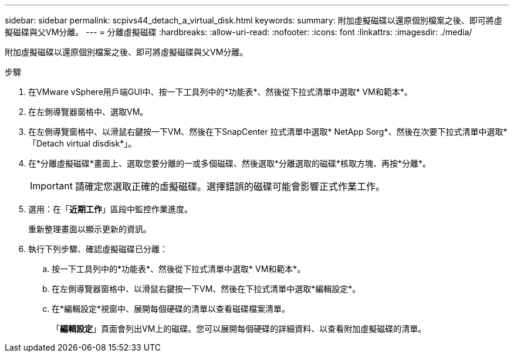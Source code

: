 ---
sidebar: sidebar 
permalink: scpivs44_detach_a_virtual_disk.html 
keywords:  
summary: 附加虛擬磁碟以還原個別檔案之後、即可將虛擬磁碟與父VM分離。 
---
= 分離虛擬磁碟
:hardbreaks:
:allow-uri-read: 
:nofooter: 
:icons: font
:linkattrs: 
:imagesdir: ./media/


[role="lead"]
附加虛擬磁碟以還原個別檔案之後、即可將虛擬磁碟與父VM分離。

.步驟
. 在VMware vSphere用戶端GUI中、按一下工具列中的*功能表*、然後從下拉式清單中選取* VM和範本*。
. 在左側導覽器窗格中、選取VM。
. 在左側導覽窗格中、以滑鼠右鍵按一下VM、然後在下SnapCenter 拉式清單中選取* NetApp Sorg*、然後在次要下拉式清單中選取*「Detach virtual disdisk*」。
. 在*分離虛擬磁碟*畫面上、選取您要分離的一或多個磁碟、然後選取*分離選取的磁碟*核取方塊、再按*分離*。
+

IMPORTANT: 請確定您選取正確的虛擬磁碟。選擇錯誤的磁碟可能會影響正式作業工作。

. 選用：在「*近期工作*」區段中監控作業進度。
+
重新整理畫面以顯示更新的資訊。

. 執行下列步驟、確認虛擬磁碟已分離：
+
.. 按一下工具列中的*功能表*、然後從下拉式清單中選取* VM和範本*。
.. 在左側導覽器窗格中、以滑鼠右鍵按一下VM、然後在下拉式清單中選取*編輯設定*。
.. 在*編輯設定*視窗中、展開每個硬碟的清單以查看磁碟檔案清單。
+
「*編輯設定*」頁面會列出VM上的磁碟。您可以展開每個硬碟的詳細資料、以查看附加虛擬磁碟的清單。




